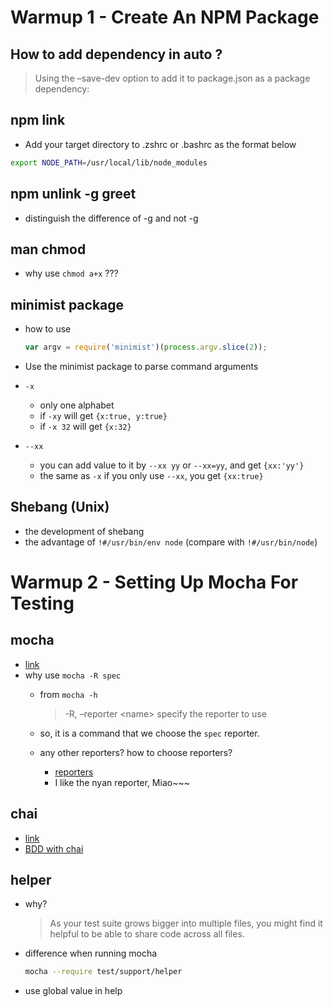 * Warmup 1 - Create An NPM Package
** How to add dependency in  auto ?
#+BEGIN_QUOTE
Using the --save-dev option to add it to package.json as a package dependency:
#+END_QUOTE

** npm link 
+ Add your target directory to .zshrc or .bashrc as the format below
#+BEGIN_SRC sh
export NODE_PATH=/usr/local/lib/node_modules
#+END_SRC

** npm unlink -g greet
+ distinguish the difference of -g and not -g 

** man chmod
+ why use =chmod a+x= ???

** minimist package
+ how to use 
  #+BEGIN_SRC js
var argv = require('minimist')(process.argv.slice(2));
  #+END_SRC
+ Use the minimist package to parse command arguments
+ =-x=  
  - only one alphabet
  - if =-xy= will get ={x:true, y:true}=
  - if =-x 32=  will get ={x:32}=
+ =--xx=
  - you can add value to it by =--xx yy= or =--xx=yy=, and get ={xx:'yy'}=
  - the same as =-x= if you only use =--xx=, you get ={xx:true}=

** Shebang (Unix)  
+ the development of shebang
+ the advantage of =!#/usr/bin/env node= (compare with =!#/usr/bin/node=)
* Warmup 2 - Setting Up Mocha For Testing
** mocha 
- [[http://visionmedia.github.io/mocha/][link]]
- why use =mocha -R spec= 
  + from =mocha -h=
     #+BEGIN_QUOTE
-R, --reporter <name> specify the reporter to use
     #+END_QUOTE
  + so, it is a command that we choose the =spec= reporter.
  + any other reporters? how to choose reporters?
    - [[http://visionmedia.github.io/mocha/#reporters][reporters]]
    - I like the nyan reporter,  Miao~~~

** chai
- [[http://chaijs.com][link]]
- [[http://chaijs.com/api/bdd/][BDD with chai]]

** helper
+ why?
  #+BEGIN_QUOTE
As your test suite grows bigger into multiple files, you might find it helpful to be able to share code across all files.
  #+END_QUOTE
+ difference when running mocha
  #+BEGIN_SRC sh
mocha --require test/support/helper
  #+END_SRC

+ use global value in help
  
